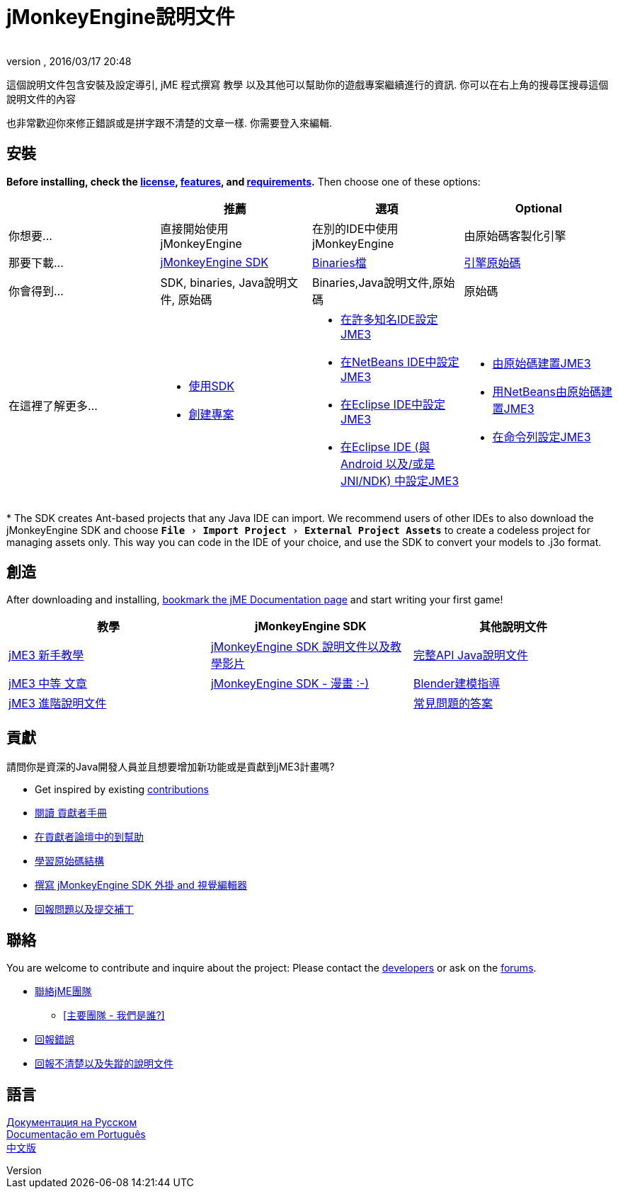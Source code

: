 = jMonkeyEngine說明文件
:author:
:revnumber:
:revdate: 2016/03/17 20:48
:experimental:
:keywords: 說明文件，sdk，安裝
ifdef::env-github,env-browser[:outfilesuffix: .adoc]


這個說明文件包含安裝及設定導引, jME 程式撰寫 教學 以及其他可以幫助你的遊戲專案繼續進行的資訊. 你可以在右上角的搜尋匡搜尋這個說明文件的內容

也非常歡迎你來修正錯誤或是拼字跟不清楚的文章一樣. 你需要登入來編輯.


== 安裝

*Before installing, check the <<bsd_license#,license>>, <<jme3/features#,features>>, and <<jme3/requirements#,requirements>>.* Then choose one of these options:
[cols="4", options="header"]
|===

a|
<a| 推薦
<a| 選項
<a| Optional

a| 你想要...
a| 直接開始使用 jMonkeyEngine
a| 在別的IDE中使用jMonkeyEngine
a| 由原始碼客製化引擎

a| 那要下載...
a| link:https://github.com/jMonkeyEngine/sdk/releases[jMonkeyEngine SDK]
a| link:https://github.com/jMonkeyEngine/jmonkeyengine/releases[Binaries檔]
a| link:https://github.com/jMonkeyEngine/jmonkeyengine[引擎原始碼]

a| 你會得到...
a| SDK, binaries, Java說明文件, 原始碼
a| Binaries,Java說明文件,原始碼
a| 原始碼 

a| 在這裡了解更多...
a|
* <<sdk#,使用SDK>>
* <<sdk/project_creation#,創建專案>>
a|
* <<jme3/maven#,在許多知名IDE設定JME3>>
* <<jme3/setting_up_netbeans_and_jme3#,在NetBeans IDE中設定JME3>>
* <<jme3/setting_up_jme3_in_eclipse#,在Eclipse IDE中設定JME3>>
* <<jme3/eclipse_jme3_android_jnindk#,在Eclipse IDE (與 Android 以及/或是 JNI/NDK) 中設定JME3>>
a|
* <<jme3/build_from_sources#,由原始碼建置JME3>>
* <<jme3/build_jme3_sources_with_netbeans#,用NetBeans由原始碼建置JME3>>
* <<jme3/simpleapplication_from_the_commandline#,在命令列設定JME3>>
|===

pass:[*] The SDK creates Ant-based projects that any Java IDE can import. We recommend users of other IDEs to also download the jMonkeyEngine SDK and choose `menu:File[Import Project > External Project Assets]` to create a codeless project for managing assets only. This way you can code in the IDE of your choice, and use the SDK to convert your models to .j3o format.


== 創造

After downloading and installing, <<jme3#,bookmark the jME Documentation page>> and start writing your first game!
[cols="3", options="header"]
|===

a| 教學
a| jMonkeyEngine SDK
a| 其他說明文件

a| <<jme3#tutorials-for-beginners,jME3 新手教學>>
a| <<sdk#,jMonkeyEngine SDK 說明文件以及教學影片>>
a| link:http://javadoc.jmonkeyengine.org/[完整API Java說明文件]

a| <<jme3#documentation-for-intermediate-users,jME3 中等 文章>>
a| <<sdk/comic#,jMonkeyEngine SDK - 漫畫 :-)>>
a| <<jme3/external/blender#,Blender建模指導>>

a| <<jme3#documentation-for-advanced-users,jME3 進階說明文件>>
<a|
a| <<jme3/faq#,常見問題的答案>>

|===


== 貢獻

請問你是資深的Java開發人員並且想要增加新功能或是貢獻到jME3計畫嗎?

*  Get inspired by existing <<jme3/contributions#,contributions>>
*  link:http://hub.jmonkeyengine.org/introduction/contributors-handbook/[閱讀 貢獻者手冊]
*  link:http://hub.jmonkeyengine.org/c/contribution-depot-jme3[在貢獻者論壇中的到幫助]
*  <<jme3/jme3_source_structure#,學習原始碼結構>>
*  <<sdk#development,撰寫 jMonkeyEngine SDK 外掛 and 視覺編輯器>>
*  <<report_bugs#,回報問題以及提交補丁>>


== 聯絡

You are welcome to contribute and inquire about the project: Please contact the link:https://hub.jmonkeyengine.org/badges/103/core-developer[developers] or ask on the link:http://hub.jmonkeyengine.org/[forums].

*  link:https://hub.jmonkeyengine.org/badges/103/core-developer[聯絡jME團隊]
**  <<team#,[主要團隊 - 我們是誰?]>>

*  <<report_bugs#,回報錯誤>>
*  link:http://hub.jmonkeyengine.org/c/documentation-jme3[回報不清楚以及失蹤的說明文件]


== 語言

<<документация#,Документация на Русском>> +
<<documentacao#,Documentação em Português>> +
<<documentation_zh#,中文版>>
